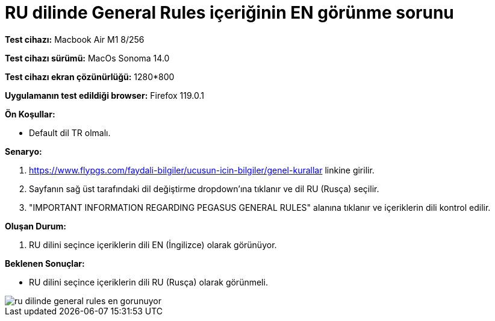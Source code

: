 :imagesdir: images

=  RU dilinde General Rules içeriğinin EN görünme sorunu

*Test cihazı:* Macbook Air M1 8/256 

*Test cihazı sürümü:* MacOs Sonoma 14.0

*Test cihazı ekran çözünürlüğü:* 1280*800

*Uygulamanın test edildiği browser:* Firefox 119.0.1

**Ön Koşullar:**

- Default dil TR olmalı.

**Senaryo:**

. https://www.flypgs.com/faydali-bilgiler/ucusun-icin-bilgiler/genel-kurallar linkine girilir.
. Sayfanın sağ üst tarafındaki dil değiştirme dropdown'ına tıklanır ve dil RU (Rusça) seçilir.
. "IMPORTANT INFORMATION REGARDING PEGASUS GENERAL RULES" alanına tıklanır ve içeriklerin dili kontrol edilir.

**Oluşan Durum:**

. RU dilini seçince içeriklerin dili EN (İngilizce) olarak görünüyor. 

**Beklenen Sonuçlar:**

- RU dilini seçince içeriklerin dili RU (Rusça) olarak görünmeli.

image::ru-dilinde-general-rules-en-gorunuyor.png[]

